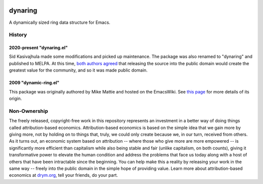 .. image:: https://github.com/countvajhula/dynaring/actions/workflows/test.yml/badge.svg
    :target: https://github.com/countvajhula/dynaring/actions

.. image:: https://coveralls.io/repos/github/countvajhula/dynaring/badge.svg?branch=master
    :target: https://coveralls.io/github/countvajhula/dynaring?branch=master

.. image:: https://melpa.org/packages/dynaring-badge.svg
    :alt: MELPA
    :target: https://melpa.org/#/dynaring

.. image:: https://stable.melpa.org/packages/dynaring-badge.svg
    :alt: MELPA Stable
    :target: https://stable.melpa.org/#/dynaring

dynaring
========
A dynamically sized ring data structure for Emacs.

History
-------

2020-present "dynaring.el"
~~~~~~~~~~~~~~~~~~~~~~~~~~
Sid Kasivajhula made some modifications and picked up maintenance. The package was also renamed to "dynaring" and published to MELPA. At this time, `both authors agreed <https://github.com/coderofmattie/dynamic-ring/pull/1>`__ that releasing the source into the public domain would create the greatest value for the community, and so it was made public domain.

2009 "dynamic-ring.el"
~~~~~~~~~~~~~~~~~~~~~~
This package was originally authored by Mike Mattie and hosted on the EmacsWiki. See `this page <https://www.emacswiki.org/emacs/BufferRing>`__ for more details of its origin.

Non-Ownership
-------------

The freely released, copyright-free work in this repository represents an investment in a better way of doing things called attribution-based economics. Attribution-based economics is based on the simple idea that we gain more by giving more, not by holding on to things that, truly, we could only create because we, in our turn, received from others. As it turns out, an economic system based on attribution -- where those who give more are more empowered -- is significantly more efficient than capitalism while also being stable and fair (unlike capitalism, on both counts), giving it transformative power to elevate the human condition and address the problems that face us today along with a host of others that have been intractable since the beginning. You can help make this a reality by releasing your work in the same way -- freely into the public domain in the simple hope of providing value. Learn more about attribution-based economics at `drym.org <https://drym.org>`_, tell your friends, do your part.
